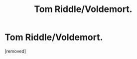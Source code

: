 #+TITLE: Tom Riddle/Voldemort.

* Tom Riddle/Voldemort.
:PROPERTIES:
:Score: 1
:DateUnix: 1594414872.0
:DateShort: 2020-Jul-11
:FlairText: Self-Promotion
:END:
[removed]

